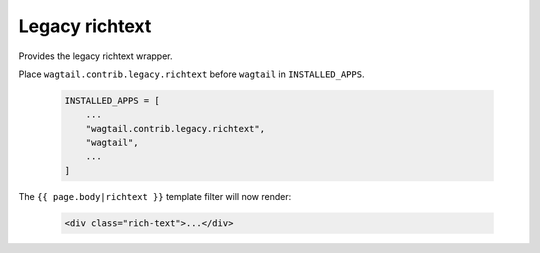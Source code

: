.. _legacy_richtext:

=====================
Legacy richtext
=====================

.. module:: wagtail.contrib.legacy.richtext

Provides the legacy richtext wrapper.

Place ``wagtail.contrib.legacy.richtext`` before ``wagtail`` in  ``INSTALLED_APPS``.

 .. code-block:: python

    INSTALLED_APPS = [
        ...
        "wagtail.contrib.legacy.richtext",
        "wagtail",
        ...
    ]

The ``{{ page.body|richtext }}`` template filter will now render:

 .. code-block:: html+django

    <div class="rich-text">...</div>

